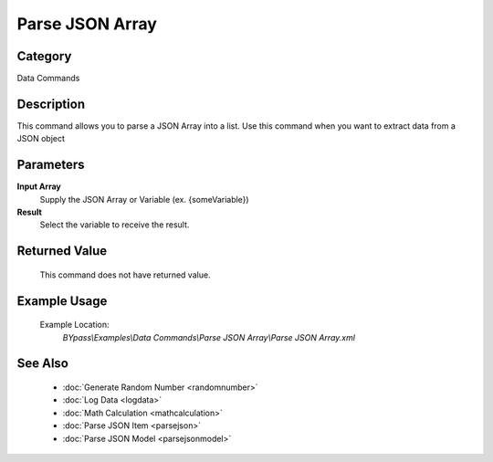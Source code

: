 Parse JSON Array
================

Category
--------
Data Commands

Description
-----------

This command allows you to parse a JSON Array into a list. Use this command when you want to extract data from a JSON object

Parameters
----------

**Input Array**
	Supply the JSON Array or Variable (ex. {someVariable})

**Result**
	Select the variable to receive the result. 



Returned Value
--------------
	This command does not have returned value.

Example Usage
-------------

	Example Location:  
		`BYpass\\Examples\\Data Commands\\Parse JSON Array\\Parse JSON Array.xml`

See Also
--------
	- :doc:`Generate Random Number <randomnumber>`
	- :doc:`Log Data <logdata>`
	- :doc:`Math Calculation <mathcalculation>`
	- :doc:`Parse JSON Item <parsejson>`
	- :doc:`Parse JSON Model <parsejsonmodel>`

	
